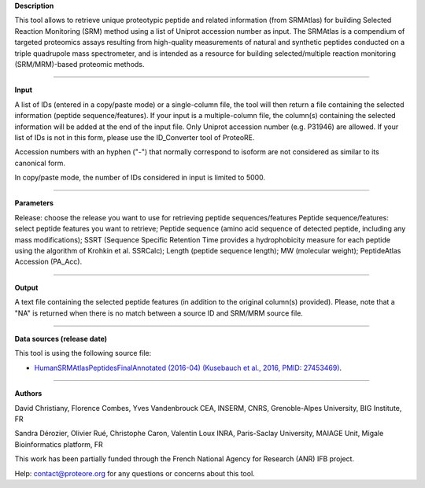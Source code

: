 **Description**

This tool allows to retrieve unique proteotypic peptide and related information (from SRMAtlas) 
for building Selected Reaction Monitoring (SRM) method using a list of Uniprot accession number as input. 
The SRMAtlas is a compendium of targeted proteomics assays resulting from high-quality measurements of natural 
and synthetic peptides conducted on a triple quadrupole mass spectrometer, and is intended as a resource 
for building selected/multiple reaction monitoring (SRM/MRM)-based proteomic methods.

-----

**Input**

A list of IDs (entered in a copy/paste mode) or a single-column file, the tool will then return a file containing 
the selected information (peptide sequence/features). If your input is a multiple-column file, the column(s) 
containing the selected information will be added at the end of the input file. Only Uniprot accession number (e.g. P31946) are allowed. 
If your list of IDs is not in this form, please use the ID_Converter tool of ProteoRE.

.. class:: warningmark

Accession numbers with an hyphen ("-") that normally correspond to isoform are not considered as similar to its canonical form.

.. class:: warningmark

In copy/paste mode, the number of IDs considered in input is limited to 5000.

-----

**Parameters**

Release: choose the release you want to use for retrieving peptide sequences/features
Peptide sequence/features: select peptide features you want to retrieve; Peptide sequence 
(amino acid sequence of detected peptide, including any mass modifications); 
SSRT (Sequence Specific Retention Time provides a hydrophobicity measure for each peptide using 
the algorithm of Krohkin et al. SSRCalc); Length (peptide sequence length); MW (molecular weight); 
PeptideAtlas Accession (PA_Acc).

-----

**Output**

A text file containing the selected peptide features (in addition to the original column(s) provided). 
Please, note that a "NA" is returned when there is no match between a source ID and SRM/MRM source file.

-----

**Data sources (release date)**

This tool is using the following source file:

- `HumanSRMAtlasPeptidesFinalAnnotated (2016-04) (Kusebauch et al., 2016, PMID: 27453469) <http://www.srmatlas.org/downloads/HumanSRMAtlasPeptidesFinalAnnotated.xlsx>`_.

-----

.. class:: infomark

**Authors**

David Christiany, Florence Combes, Yves Vandenbrouck CEA, INSERM, CNRS, Grenoble-Alpes University, BIG Institute, FR

Sandra Dérozier, Olivier Rué, Christophe Caron, Valentin Loux INRA, Paris-Saclay University, MAIAGE Unit, Migale Bioinformatics platform, FR

This work has been partially funded through the French National Agency for Research (ANR) IFB project.

Help: contact@proteore.org for any questions or concerns about this tool.